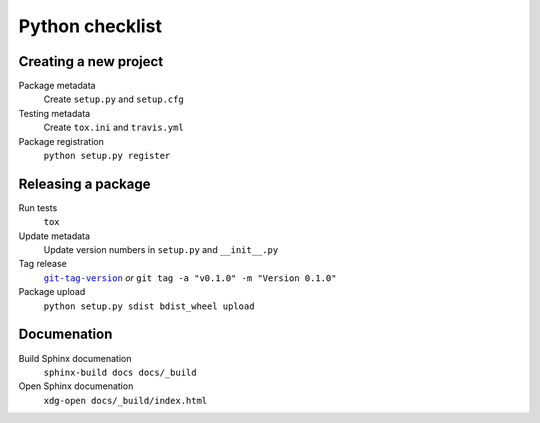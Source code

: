 Python checklist
================

Creating a new project
----------------------

Package metadata
    Create ``setup.py`` and ``setup.cfg``

Testing metadata
    Create ``tox.ini`` and ``travis.yml``

Package registration
    ``python setup.py register``

Releasing a package
-------------------

Run tests
    ``tox``

Update metadata
    Update version numbers in ``setup.py`` and ``__init__.py``

Tag release
    |git-tag-version|_ *or* ``git tag -a "v0.1.0" -m "Version 0.1.0"``

Package upload
    ``python setup.py sdist bdist_wheel upload``

.. |git-tag-version| replace:: ``git-tag-version``
.. _git-tag-version: https://github.com/borntyping/deployment/blob/master/roles/base/files/git-tag-version

Documenation
------------

Build Sphinx documenation
    ``sphinx-build docs docs/_build``

Open Sphinx documenation
    ``xdg-open docs/_build/index.html``
